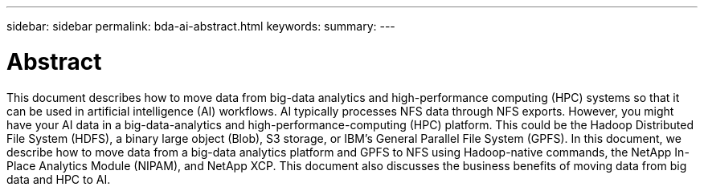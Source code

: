 ---
sidebar: sidebar
permalink: bda-ai-abstract.html
keywords:
summary:
---

= Abstract
:hardbreaks:
:nofooter:
:icons: font
:linkattrs:
:imagesdir: ./media/

//
// This file was created with NDAC Version 2.0 (August 17, 2020)
//
// 2022-02-03 19:40:46.766715
//

[.lead]
This document describes how to move data from big-data analytics and high-performance computing (HPC) systems so that it can be used in artificial intelligence (AI) workflows. AI typically processes NFS data through NFS exports. However, you might have your AI data in a big-data-analytics and high-performance-computing (HPC) platform. This could be the Hadoop Distributed File System (HDFS), a binary large object (Blob), S3 storage,  or IBM’s General Parallel File System (GPFS). In this document, we describe how to move data from a big-data analytics platform and GPFS to NFS using Hadoop-native commands, the NetApp In-Place Analytics Module (NIPAM), and NetApp XCP. This document also discusses the business benefits of moving data from big data and HPC to AI.
